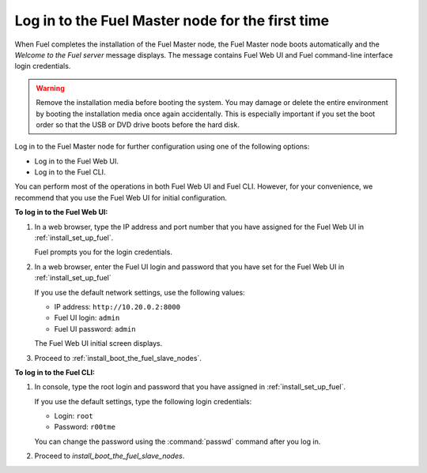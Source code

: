 .. _install_login_fuel_master_node_first_time:

Log in to the Fuel Master node for the first time
~~~~~~~~~~~~~~~~~~~~~~~~~~~~~~~~~~~~~~~~~~~~~~~~~

When Fuel completes the installation of the Fuel Master node, the Fuel Master
node boots automatically and the *Welcome to the Fuel server* message displays.
The message contains Fuel Web UI and Fuel command-line interface login
credentials.

.. warning::

   Remove the installation media before booting the system.
   You may damage or delete the entire environment
   by booting the installation media once again accidentally.
   This is especially important if you set the boot order
   so that the USB or DVD drive boots before the hard disk.

Log in to the Fuel Master node for further configuration using one of
the following options:
   
* Log in to the Fuel Web UI.
* Log in to the Fuel CLI.

You can perform most of the operations in both Fuel Web UI and Fuel CLI.
However, for your convenience, we recommend that you use the Fuel Web UI for
initial configuration. 

**To log in to the Fuel Web UI:**

#. In a web browser, type the IP address and port number that you have
   assigned for the Fuel Web UI in :ref:`install_set_up_fuel`.

   Fuel prompts you for the login credentials.

#. In a web browser, enter the Fuel UI login and password that you have
   set for the Fuel Web UI in :ref:`install_set_up_fuel`
 
   If you use the default network settings, use the following values: 
     
   * IP address: ``http://10.20.0.2:8000``
   * Fuel UI login: ``admin``
   * Fuel UI password: ``admin``
   
   The Fuel Web UI initial screen displays. 

#. Proceed to :ref:`install_boot_the_fuel_slave_nodes`.

**To log in to the Fuel CLI:**

#. In console, type the root login and password that you have
   assigned in :ref:`install_set_up_fuel`.

   If you use the default settings, type the following login credentials:

   * Login: ``root``
   * Password: ``r00tme``

   You can change the password using the :command:`passwd` command after
   you log in.

#. Proceed to `install_boot_the_fuel_slave_nodes`.

.. seealso::

   - :ref:`install_login_fuel_master_node_multiple_nics`
   - :ref:`ug_create_new_env`


